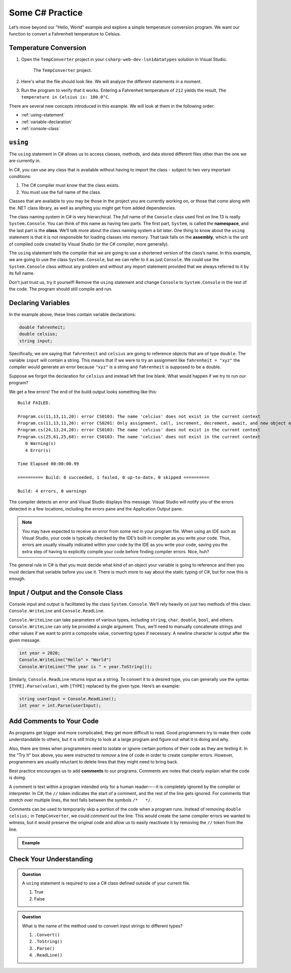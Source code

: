 Some C# Practice
================

Let’s move beyond our "Hello, World" example and explore a simple temperature
conversion program. We want our function to convert a Fahrenheit temperature to
Celsius.

.. _temp-conversion:

Temperature Conversion
-----------------------

#. Open the ``TempConverter`` project in your ``csharp-web-dev-lsn1datatypes`` solution in Visual Studio.

   .. figure:: figures/tempConverterTree.png
      :alt: The ``TempConverter`` project.

      The ``TempConverter`` project.

#. Here's what the file should look like. We will analyze the different statements 
   in a moment.

   .. sourcecode:: c#
      :linenos:

      using System;

      namespace TempConv
      {
         class Program
         {
            public static void Main(string[] args)
            {
                  double fahrenheit;
                  double celsius;
                  string input;

                  Console.WriteLine("Temperature in F:");
                  input = Console.ReadLine();
                  fahrenheit = double.Parse(input);

                  celsius = (fahrenheit - 32) * 5 / 9;
                  Console.WriteLine("The Temperature in C is: " + celsius);
                  Console.ReadLine();
            }
         }
      }

#. Run the program to verify that it works. Entering a Fahrenheit
   temperature of ``212`` yields the result, ``The temperature in Celsius is:
   100.0°C``.

There are several new concepts introduced in this example. We will look
at them in the following order:

-  :ref:`using-statement`
-  :ref:`variable-declaration`
-  :ref:`console-class`

.. index:: ! using, ! namespace, class, ! assembly

.. _using-statement:

``using``
---------

The ``using`` statement in C# allows us to access classes, methods, and
data stored different files other than the one we are currently in. 

In C#, you can use any class that is available without having to import
the class - subject to two very important conditions:

1. The C# compiler must know that the class exists.
2. You must use the full name of the class.

Classes that are available to you may be those in the project you are currently working on,
or those that come along with the .NET class library, as well as anything you might get 
from added dependencies.

The class naming system in C# is very hierarchical. The *full* name of the ``Console``
class used first on line 13 is really ``System.Console``. You can think of this name as having
two parts. The first part, ``System``, is called the **namespace**, and
the last part is the **class**. We’ll talk more about the class naming
system a bit later. 
One thing to know about the ``using`` statement is that it is not responsible for loading classes into memory.
That task falls on the **assembly**, which is the unit of compiled code
created by Visual Studio (or the C# compiler, more generally).

The ``using`` statement tells the compiler that we are going to use a
shortened version of the class’s name. In this example, we are going to
use the class ``System.Console``, but we can refer to it as just
``Console``. We could use the ``System.Console`` class without any
problem and without any import statement provided that we always
referred to it by its full name.

Don’t just trust us, try it yourself! Remove the ``using`` statement and
change ``Console`` to ``System.Console`` in the rest of the code. The
program should still compile and run.

.. _variable-declaration:

Declaring Variables
-------------------

In the example above, these lines contain variable declarations:

.. sourcecode:: c#

   double fahrenheit;
   double celsius;
   string input;

Specifically, we are saying that ``fahrenheit`` and ``celsius`` are going
to reference objects that are of type ``double``. The variable ``input``
will contain a string. This means that if we were to try an assignment
like ``fahrenheit = "xyz"`` the compiler would generate an error because
``"xyz"`` is a string and ``fahrenheit`` is supposed to be a double.

Suppose we forgot the declaration for ``celsius`` and instead
left that line blank. What would happen if we try to run our program?

We get a few errors! The end of the build output looks something like this:

:: 

   Build FAILED.

   Program.cs(11,13,11,20): error CS0103: The name 'celcius' does not exist in the current context
   Program.cs(11,13,11,20): error CS0201: Only assignment, call, increment, decrement, await, and new object expressions can be used as a statement
   Program.cs(24,13,24,20): error CS0103: The name 'celcius' does not exist in the current context
   Program.cs(25,61,25,68): error CS0103: The name 'celcius' does not exist in the current context
      0 Warning(s)
      4 Error(s)

   Time Elapsed 00:00:00.99

   ========== Build: 0 succeeded, 1 failed, 0 up-to-date, 0 skipped ==========

   Build: 4 errors, 0 warnings

The compiler detects an error and Visual Studio displays this message.
Visual Studio will notify you of the errors detected in a few locations, including 
the errors pane and the Application Output pane.

.. admonition:: Note

   You may have expected to receive an error from some red in your program file.
   When using an IDE such as Visual Studio, your code is typically checked
   by the IDE’s built-in compiler as you write your code. Thus, errors are
   usually visually indicated within your code by the IDE as you write your
   code, saving you the extra step of having to explicitly compile your
   code before finding compiler errors. Nice, huh?


The general rule in C# is that you must decide what kind of an object
your variable is going to reference and then you must declare that
variable before you use it. There is much more to say about the static
typing of C#, but for now this is enough.

.. index:: ! Console.WriteLine, ! Console.ReadLine

.. _console-class:

Input / Output and the Console Class
------------------------------------

Console input and output is facilitated by the class ``System.Console``.
We’ll rely heavily on just two methods of this class:
``Console.WriteLine`` and ``Console.ReadLine``.

``Console.WriteLine`` can take parameters of various types, including
``string``, ``char``, ``double``, ``bool``, and others. ``Console.WriteLine`` can only 
be provided a single argument. Thus, we’ll need to manually concatenate strings and other 
values if we want to print a composite value, converting types if necessary. A newline
character is output after the given message.

.. sourcecode:: c#

   int year = 2020;
   Console.WriteLine("Hello" + "World")
   Console.WriteLine("The year is " + year.ToString());

Similarly, ``Console.ReadLine`` returns input as a string. To convert it
to a desired type, you can generally use the syntax
``[TYPE].Parse(value)``, with ``[TYPE]`` replaced by the given type.
Here’s an example:

.. sourcecode:: c#

   string userInput = Console.ReadLine();
   int year = int.Parse(userInput);


Add Comments to Your Code
--------------------------

As programs get bigger and more complicated, they get more difficult to read.
Good programmers try to make their code understandable to others, but it is
still tricky to look at a large program and figure out what it is doing and
why.

Also, there are times when programmers need to isolate or ignore certain
portions of their code as they are testing it. In the "Try It" box above, you
were instructed to *remove* a line of code in order to create compiler errors.
However, programmers are usually reluctant to delete lines that they might need
to bring back.

.. index:: ! comments

Best practice encourages us to add **comments** to our programs. Comments are
notes that clearly explain what the code is doing.

A comment is text within a program intended only for a human reader—--it is
completely ignored by the compiler or interpreter. In C#, the ``//`` token
indicates the start of a comment, and the rest of the line gets ignored. For
comments that stretch over multiple lines, the text falls between the symbols
``/*   */``.

Comments can be used to temporarily skip a portion of the code when a
program runs. Instead of removing ``double celsius;`` in ``TempConverter``, we
could *comment out* the line. This would create the same compiler errors we
wanted to witness, but it would preserve the original code and allow us to
easily reactivate it by removing the ``//`` token from the line.

.. admonition:: Example

   .. sourcecode:: c#
      :linenos:

      using System;

      // Here is an example of a comment.

      /* Here is how
      to have
      multi-line
      comments. */

      /*
      Or
      like
      this.
      */

      namespace HelloWorld
      {
         class Program // Comments do not have to start at the beginning of a line.
         {
            static void Main(string[] args)
            {
                  Console.WriteLine("Hello World!");
                  // Console.WriteLine("Hello comments!"); This line won't print!
            }
         }
      }


Check Your Understanding
-------------------------

.. admonition:: Question

   A ``using`` statement is required to use a C# class defined outside of your current file.

   #. True
   #. False

.. ans: False, if the class is available at your current location, you can use the full namespace and class name.

.. admonition:: Question

   What is the name of the method used to convert input strings to different types?

   #. ``.Convert()``
   #. ``.ToString()``
   #. ``.Parse()``
   #. ``.ReadLine()``

.. ans: c, ``.Parse()``
